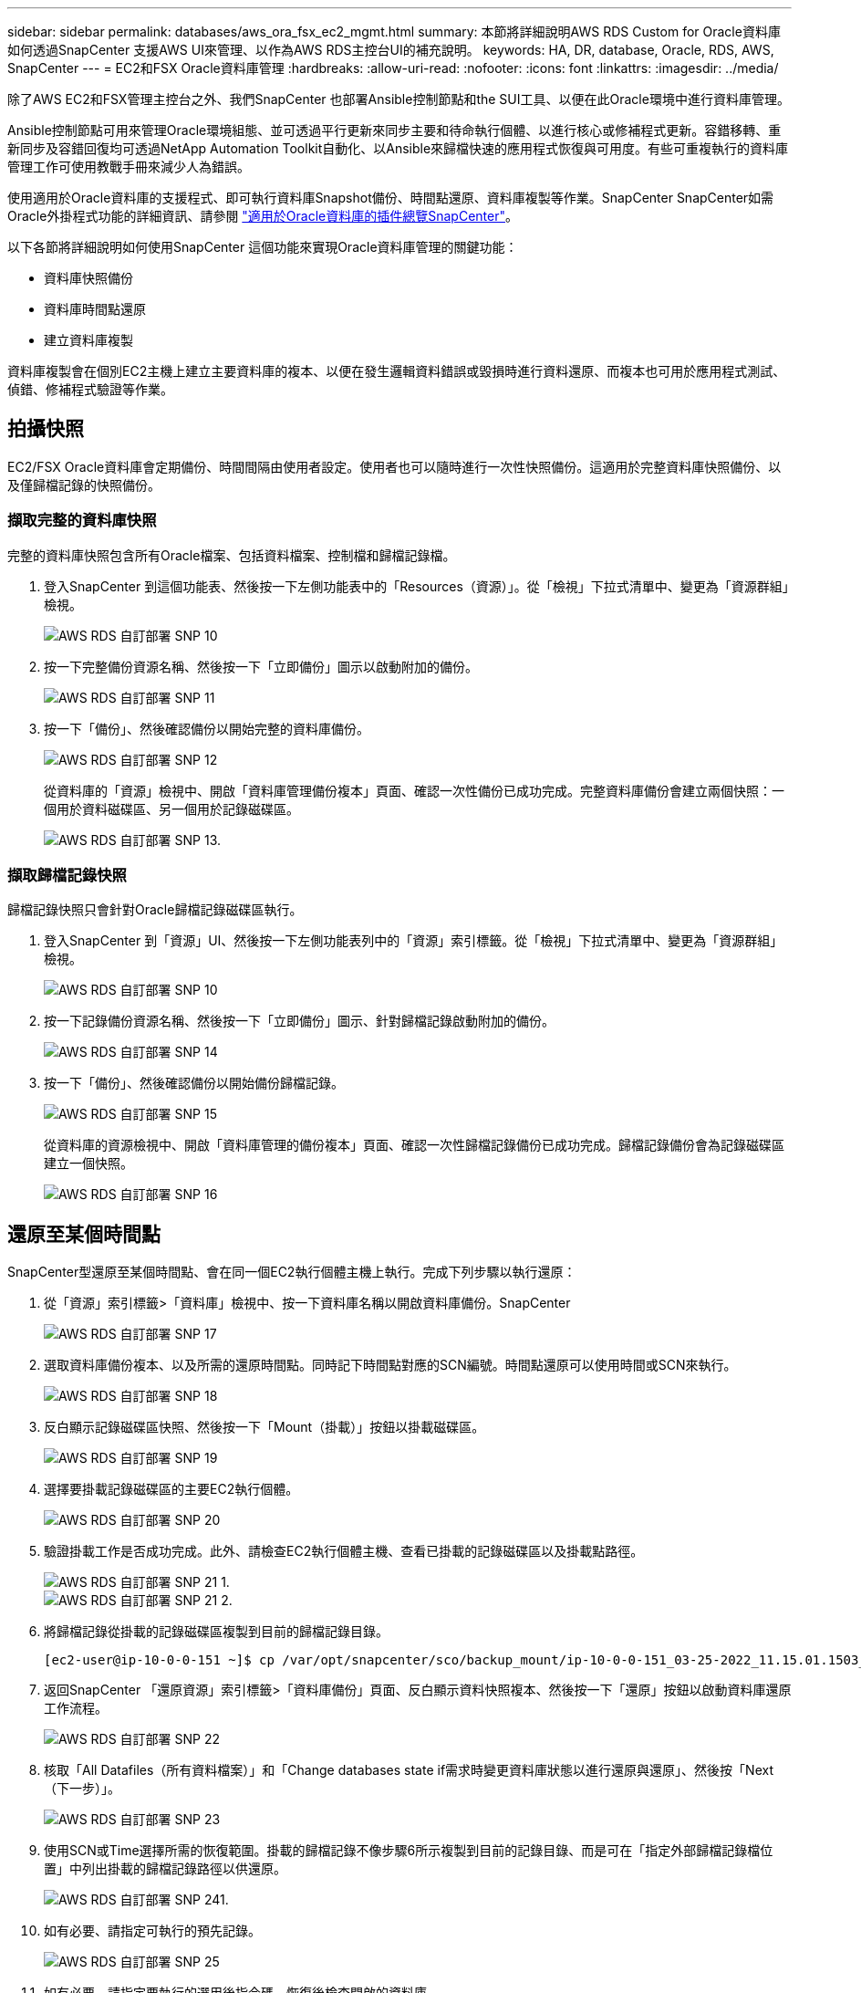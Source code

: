 ---
sidebar: sidebar 
permalink: databases/aws_ora_fsx_ec2_mgmt.html 
summary: 本節將詳細說明AWS RDS Custom for Oracle資料庫如何透過SnapCenter 支援AWS UI來管理、以作為AWS RDS主控台UI的補充說明。 
keywords: HA, DR, database, Oracle, RDS, AWS, SnapCenter 
---
= EC2和FSX Oracle資料庫管理
:hardbreaks:
:allow-uri-read: 
:nofooter: 
:icons: font
:linkattrs: 
:imagesdir: ../media/


[role="lead"]
除了AWS EC2和FSX管理主控台之外、我們SnapCenter 也部署Ansible控制節點和the SUI工具、以便在此Oracle環境中進行資料庫管理。

Ansible控制節點可用來管理Oracle環境組態、並可透過平行更新來同步主要和待命執行個體、以進行核心或修補程式更新。容錯移轉、重新同步及容錯回復均可透過NetApp Automation Toolkit自動化、以Ansible來歸檔快速的應用程式恢復與可用度。有些可重複執行的資料庫管理工作可使用教戰手冊來減少人為錯誤。

使用適用於Oracle資料庫的支援程式、即可執行資料庫Snapshot備份、時間點還原、資料庫複製等作業。SnapCenter SnapCenter如需Oracle外掛程式功能的詳細資訊、請參閱 link:https://docs.netapp.com/ocsc-43/index.jsp?topic=%2Fcom.netapp.doc.ocsc-con%2FGUID-CF6B23A3-2B2B-426F-826B-490706880EE8.html["適用於Oracle資料庫的插件總覽SnapCenter"^]。

以下各節將詳細說明如何使用SnapCenter 這個功能來實現Oracle資料庫管理的關鍵功能：

* 資料庫快照備份
* 資料庫時間點還原
* 建立資料庫複製


資料庫複製會在個別EC2主機上建立主要資料庫的複本、以便在發生邏輯資料錯誤或毀損時進行資料還原、而複本也可用於應用程式測試、偵錯、修補程式驗證等作業。



== 拍攝快照

EC2/FSX Oracle資料庫會定期備份、時間間隔由使用者設定。使用者也可以隨時進行一次性快照備份。這適用於完整資料庫快照備份、以及僅歸檔記錄的快照備份。



=== 擷取完整的資料庫快照

完整的資料庫快照包含所有Oracle檔案、包括資料檔案、控制檔和歸檔記錄檔。

. 登入SnapCenter 到這個功能表、然後按一下左側功能表中的「Resources（資源）」。從「檢視」下拉式清單中、變更為「資源群組」檢視。
+
image::aws_rds_custom_deploy_snp_10.PNG[AWS RDS 自訂部署 SNP 10]

. 按一下完整備份資源名稱、然後按一下「立即備份」圖示以啟動附加的備份。
+
image::aws_rds_custom_deploy_snp_11.PNG[AWS RDS 自訂部署 SNP 11]

. 按一下「備份」、然後確認備份以開始完整的資料庫備份。
+
image::aws_rds_custom_deploy_snp_12.PNG[AWS RDS 自訂部署 SNP 12]

+
從資料庫的「資源」檢視中、開啟「資料庫管理備份複本」頁面、確認一次性備份已成功完成。完整資料庫備份會建立兩個快照：一個用於資料磁碟區、另一個用於記錄磁碟區。

+
image::aws_rds_custom_deploy_snp_13.PNG[AWS RDS 自訂部署 SNP 13.]





=== 擷取歸檔記錄快照

歸檔記錄快照只會針對Oracle歸檔記錄磁碟區執行。

. 登入SnapCenter 到「資源」UI、然後按一下左側功能表列中的「資源」索引標籤。從「檢視」下拉式清單中、變更為「資源群組」檢視。
+
image::aws_rds_custom_deploy_snp_10.PNG[AWS RDS 自訂部署 SNP 10]

. 按一下記錄備份資源名稱、然後按一下「立即備份」圖示、針對歸檔記錄啟動附加的備份。
+
image::aws_rds_custom_deploy_snp_14.PNG[AWS RDS 自訂部署 SNP 14]

. 按一下「備份」、然後確認備份以開始備份歸檔記錄。
+
image::aws_rds_custom_deploy_snp_15.PNG[AWS RDS 自訂部署 SNP 15]

+
從資料庫的資源檢視中、開啟「資料庫管理的備份複本」頁面、確認一次性歸檔記錄備份已成功完成。歸檔記錄備份會為記錄磁碟區建立一個快照。

+
image::aws_rds_custom_deploy_snp_16.PNG[AWS RDS 自訂部署 SNP 16]





== 還原至某個時間點

SnapCenter型還原至某個時間點、會在同一個EC2執行個體主機上執行。完成下列步驟以執行還原：

. 從「資源」索引標籤>「資料庫」檢視中、按一下資料庫名稱以開啟資料庫備份。SnapCenter
+
image::aws_rds_custom_deploy_snp_17.PNG[AWS RDS 自訂部署 SNP 17]

. 選取資料庫備份複本、以及所需的還原時間點。同時記下時間點對應的SCN編號。時間點還原可以使用時間或SCN來執行。
+
image::aws_rds_custom_deploy_snp_18.PNG[AWS RDS 自訂部署 SNP 18]

. 反白顯示記錄磁碟區快照、然後按一下「Mount（掛載）」按鈕以掛載磁碟區。
+
image::aws_rds_custom_deploy_snp_19.PNG[AWS RDS 自訂部署 SNP 19]

. 選擇要掛載記錄磁碟區的主要EC2執行個體。
+
image::aws_rds_custom_deploy_snp_20.PNG[AWS RDS 自訂部署 SNP 20]

. 驗證掛載工作是否成功完成。此外、請檢查EC2執行個體主機、查看已掛載的記錄磁碟區以及掛載點路徑。
+
image::aws_rds_custom_deploy_snp_21_1.PNG[AWS RDS 自訂部署 SNP 21 1.]

+
image::aws_rds_custom_deploy_snp_21_2.PNG[AWS RDS 自訂部署 SNP 21 2.]

. 將歸檔記錄從掛載的記錄磁碟區複製到目前的歸檔記錄目錄。
+
[listing]
----
[ec2-user@ip-10-0-0-151 ~]$ cp /var/opt/snapcenter/sco/backup_mount/ip-10-0-0-151_03-25-2022_11.15.01.1503_1/ORCL/1/db/ORCL_A/arch/*.arc /ora_nfs_log/db/ORCL_A/arch/
----
. 返回SnapCenter 「還原資源」索引標籤>「資料庫備份」頁面、反白顯示資料快照複本、然後按一下「還原」按鈕以啟動資料庫還原工作流程。
+
image::aws_rds_custom_deploy_snp_22.PNG[AWS RDS 自訂部署 SNP 22]

. 核取「All Datafiles（所有資料檔案）」和「Change databases state if需求時變更資料庫狀態以進行還原與還原」、然後按「Next（下一步）」。
+
image::aws_rds_custom_deploy_snp_23.PNG[AWS RDS 自訂部署 SNP 23]

. 使用SCN或Time選擇所需的恢復範圍。掛載的歸檔記錄不像步驟6所示複製到目前的記錄目錄、而是可在「指定外部歸檔記錄檔位置」中列出掛載的歸檔記錄路徑以供還原。
+
image::aws_rds_custom_deploy_snp_24_1.PNG[AWS RDS 自訂部署 SNP 241.]

. 如有必要、請指定可執行的預先記錄。
+
image::aws_rds_custom_deploy_snp_25.PNG[AWS RDS 自訂部署 SNP 25]

. 如有必要、請指定要執行的選用後指令碼。恢復後檢查開啟的資料庫。
+
image::aws_rds_custom_deploy_snp_26.PNG[AWS RDS 自訂部署 SNP 26]

. 如果需要工作通知、請提供一個SMTP伺服器和電子郵件地址。
+
image::aws_rds_custom_deploy_snp_27.PNG[AWS RDS 自訂部署 SNP 27]

. 還原工作摘要。按一下「完成」以啟動還原工作。
+
image::aws_rds_custom_deploy_snp_28.PNG[AWS RDS 自訂部署 SNP 28]

. 驗SnapCenter 證從還原。
+
image::aws_rds_custom_deploy_snp_29_1.PNG[AWS RDS 自訂部署 SNP 291.]

. 從EC2執行個體主機驗證還原。
+
image::aws_rds_custom_deploy_snp_29_2.PNG[AWS RDS 自訂部署 SNP 29 2.]

. 若要卸載還原記錄磁碟區、請反轉步驟4中的步驟。




== 建立資料庫複本

下節說明如何使用SnapCenter 「還原複製」工作流程、從主要資料庫建立資料庫複製到備用EC2執行個體。

. 使用完整的備份資源群組、從SnapCenter 支援部取得主資料庫的完整快照備份。
+
image::aws_rds_custom_deploy_replica_02.PNG[AWS RDS 自訂部署複本 02]

. 從「資源」索引標籤>「資料庫」檢視中、開啟要從中建立複本之主要資料庫的「資料庫備份管理」頁面。SnapCenter
+
image::aws_rds_custom_deploy_replica_04.PNG[AWS RDS 自訂部署複本 04]

. 將步驟4中拍攝的記錄磁碟區快照掛載到備用EC2執行個體主機。
+
image::aws_rds_custom_deploy_replica_13.PNG[AWS RDS 自訂部署複本 13.]

+
image::aws_rds_custom_deploy_replica_14.PNG[AWS RDS 自訂部署複本 14]

. 反白顯示要複本複本複本的快照複本、然後按一下「Clone（複製）」按鈕以開始複製程序。
+
image::aws_rds_custom_deploy_replica_05.PNG[AWS RDS 自訂部署複本 05]

. 變更複本複本名稱、使其不同於主要資料庫名稱。按一下「下一步」
+
image::aws_rds_custom_deploy_replica_06.PNG[AWS RDS 自訂部署複本 06]

. 將實體複本主機變更為備用EC2主機、接受預設命名、然後按「Next（下一步）」。
+
image::aws_rds_custom_deploy_replica_07.PNG[AWS RDS 自訂部署複本 07]

. 變更Oracle主選項設定、使其符合針對目標Oracle伺服器主機所設定的設定、然後按「Next（下一步）」。
+
image::aws_rds_custom_deploy_replica_08.PNG[AWS RDS 自訂部署複本 08]

. 使用時間或SCN與掛載的歸檔記錄路徑來指定還原點。
+
image::aws_rds_custom_deploy_replica_15.PNG[AWS RDS 自訂部署複本 15]

. 如有需要、請傳送SMTP電子郵件 設定。
+
image::aws_rds_custom_deploy_replica_11.PNG[AWS RDS 自訂部署複本 11]

. 複製工作摘要、然後按一下「Finish（完成）」以啟動複製工作。
+
image::aws_rds_custom_deploy_replica_12.PNG[AWS RDS 自訂部署複本 12]

. 檢閱複本工作記錄、以驗證複本複本複本複本複本。
+
image::aws_rds_custom_deploy_replica_17.PNG[AWS RDS 自訂部署複本 17]

+
複製的資料庫SnapCenter 會立即登錄在

+
image::aws_rds_custom_deploy_replica_18.PNG[AWS RDS 自訂部署複本 18]

. 關閉Oracle歸檔記錄模式。以Oracle使用者身分登入EC2執行個體、然後執行下列命令：
+
[source, cli]
----
sqlplus / as sysdba
----
+
[source, cli]
----
shutdown immediate;
----
+
[source, cli]
----
startup mount;
----
+
[source, cli]
----
alter database noarchivelog;
----
+
[source, cli]
----
alter database open;
----



NOTE: 而非主要Oracle備份複本、也可以使用相同的程序、從目標FSX叢 集上的複寫次要備份複本建立複本。



== HA容錯移轉至待機並重新同步

備用Oracle HA叢集可在主要站台發生故障時、提供高可用度、無論是在運算層或儲存層。此解決方案的一大優點是、使用者可以隨時或以任何頻率測試及驗證基礎架構。容錯移轉可由使用者模擬或由實際故障觸發。容錯移轉程序完全相同、而且可以自動化以快速恢復應用程式。

請參閱下列容錯移轉程序清單：

. 對於模擬的容錯移轉、請執行記錄快照備份、將最新的交易排清至待命站台、如一節所示 <<擷取歸檔記錄快照>>。對於由實際故障觸發的容錯移轉、最後一個可恢復的資料會複寫到待命站台、最後一個成功的排程記錄磁碟區備份會被複寫到待命站台。
. 中斷主叢集與待命FSX叢集之間的SnapMirror。
. 在待命EC2執行個體主機上掛載複寫的待命資料庫磁碟區。
. 如果複寫的Oracle二進位檔用於Oracle還原、請重新連結Oracle二進位檔。
. 將備用Oracle資料庫恢復至上次可用的歸檔記錄。
. 開啟備用Oracle資料庫以供應用程式和使用者存取。
. 對於實際的主要站台故障、備用Oracle資料庫現在扮演新的主要站台角色、而資料庫磁碟區則可用來以反轉SnapMirror方法、將故障的主要站台重建為新的待命站台。
. 對於模擬的主要站台測試或驗證失敗、請在測試完成後關閉備用Oracle資料庫。然後從待命EC2執行個體主機卸載待命資料庫磁碟區、並重新同步從主要站台複寫至待命站台。


您可以使用NetApp Automation Toolkit執行這些程序、該工具套件可從NetApp GitHub公開網站下載。

[source, cli]
----
git clone https://github.com/NetApp-Automation/na_ora_hadr_failover_resync.git
----
在嘗試設定和容錯移轉測試之前、請先仔細閱讀README說明。
